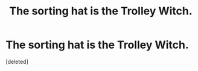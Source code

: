 #+TITLE: The sorting hat is the Trolley Witch.

* The sorting hat is the Trolley Witch.
:PROPERTIES:
:Score: 1
:DateUnix: 1619321007.0
:DateShort: 2021-Apr-25
:FlairText: Prompt
:END:
[deleted]

